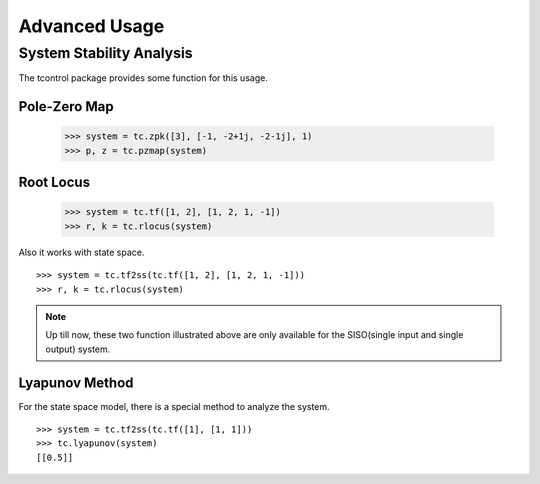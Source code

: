Advanced Usage
==============

System Stability Analysis
-------------------------
The tcontrol package provides some function for this usage.
::

Pole-Zero Map
>>>>>>>>>>>>>

    >>> system = tc.zpk([3], [-1, -2+1j, -2-1j], 1)
    >>> p, z = tc.pzmap(system)

.. image:: /image/pzmap.png
    :scale: 60%

Root Locus
>>>>>>>>>>

    >>> system = tc.tf([1, 2], [1, 2, 1, -1])
    >>> r, k = tc.rlocus(system)

Also it works with state space.
::

    >>> system = tc.tf2ss(tc.tf([1, 2], [1, 2, 1, -1]))
    >>> r, k = tc.rlocus(system)

.. image:: /image/rlocus.png
    :scale: 60%

..  note::
    Up till now, these two function illustrated above
    are only available for the SISO(single input and single output) system.

Lyapunov Method
>>>>>>>>>>>>>>>
For the state space model, there is a special method to analyze the system.
::

    >>> system = tc.tf2ss(tc.tf([1], [1, 1]))
    >>> tc.lyapunov(system)
    [[0.5]]
